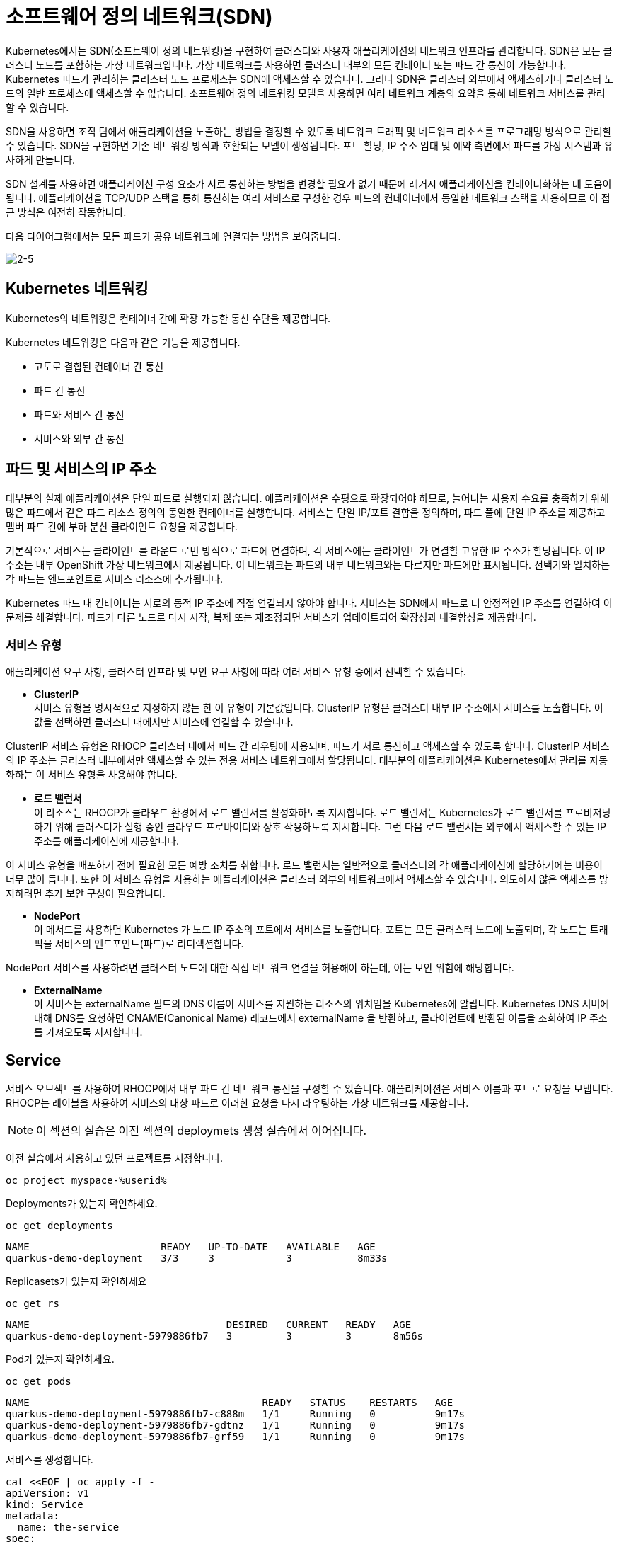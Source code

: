 = 소프트웨어 정의 네트워크(SDN)
Kubernetes에서는 SDN(소프트웨어 정의 네트워킹)을 구현하여 클러스터와 사용자 애플리케이션의 네트워크 인프라를 관리합니다. SDN은 모든 클러스터 노드를 포함하는 가상 네트워크입니다. 가상 네트워크를 사용하면 클러스터 내부의 모든 컨테이너 또는 파드 간 통신이 가능합니다. Kubernetes 파드가 관리하는 클러스터 노드 프로세스는 SDN에 액세스할 수 있습니다. 그러나 SDN은 클러스터 외부에서 액세스하거나 클러스터 노드의 일반 프로세스에 액세스할 수 없습니다. 소프트웨어 정의 네트워킹 모델을 사용하면 여러 네트워크 계층의 요약을 통해 네트워크 서비스를 관리할 수 있습니다.

SDN을 사용하면 조직 팀에서 애플리케이션을 노출하는 방법을 결정할 수 있도록 네트워크 트래픽 및 네트워크 리소스를 프로그래밍 방식으로 관리할 수 있습니다. SDN을 구현하면 기존 네트워킹 방식과 호환되는 모델이 생성됩니다. 포트 할당, IP 주소 임대 및 예약 측면에서 파드를 가상 시스템과 유사하게 만듭니다.

SDN 설계를 사용하면 애플리케이션 구성 요소가 서로 통신하는 방법을 변경할 필요가 없기 때문에 레거시 애플리케이션을 컨테이너화하는 데 도움이 됩니다. 애플리케이션을 TCP/UDP 스택을 통해 통신하는 여러 서비스로 구성한 경우 파드의 컨테이너에서 동일한 네트워크 스택을 사용하므로 이 접근 방식은 여전히 작동합니다.

다음 다이어그램에서는 모든 파드가 공유 네트워크에 연결되는 방법을 보여줍니다.


image::2-5.png[2-5]


== Kubernetes 네트워킹
Kubernetes의 네트워킹은 컨테이너 간에 확장 가능한 통신 수단을 제공합니다.

Kubernetes 네트워킹은 다음과 같은 기능을 제공합니다.

* 고도로 결합된 컨테이너 간 통신

* 파드 간 통신

* 파드와 서비스 간 통신

* 서비스와 외부 간 통신

== 파드 및 서비스의 IP 주소
대부분의 실제 애플리케이션은 단일 파드로 실행되지 않습니다. 애플리케이션은 수평으로 확장되어야 하므로, 늘어나는 사용자 수요를 충족하기 위해 많은 파드에서 같은 파드 리소스 정의의 동일한 컨테이너를 실행합니다. 서비스는 단일 IP/포트 결합을 정의하며, 파드 풀에 단일 IP 주소를 제공하고 멤버 파드 간에 부하 분산 클라이언트 요청을 제공합니다.

기본적으로 서비스는 클라이언트를 라운드 로빈 방식으로 파드에 연결하며, 각 서비스에는 클라이언트가 연결할 고유한 IP 주소가 할당됩니다. 이 IP 주소는 내부 OpenShift 가상 네트워크에서 제공됩니다. 이 네트워크는 파드의 내부 네트워크와는 다르지만 파드에만 표시됩니다. 선택기와 일치하는 각 파드는 엔드포인트로 서비스 리소스에 추가됩니다.

Kubernetes 파드 내 컨테이너는 서로의 동적 IP 주소에 직접 연결되지 않아야 합니다. 서비스는 SDN에서 파드로 더 안정적인 IP 주소를 연결하여 이 문제를 해결합니다. 파드가 다른 노드로 다시 시작, 복제 또는 재조정되면 서비스가 업데이트되어 확장성과 내결함성을 제공합니다.

=== 서비스 유형
애플리케이션 요구 사항, 클러스터 인프라 및 보안 요구 사항에 따라 여러 서비스 유형 중에서 선택할 수 있습니다.

* *ClusterIP* +
서비스 유형을 명시적으로 지정하지 않는 한 이 유형이 기본값입니다. ClusterIP 유형은 클러스터 내부 IP 주소에서 서비스를 노출합니다. 이 값을 선택하면 클러스터 내에서만 서비스에 연결할 수 있습니다.

ClusterIP 서비스 유형은 RHOCP 클러스터 내에서 파드 간 라우팅에 사용되며, 파드가 서로 통신하고 액세스할 수 있도록 합니다. ClusterIP 서비스의 IP 주소는 클러스터 내부에서만 액세스할 수 있는 전용 서비스 네트워크에서 할당됩니다. 대부분의 애플리케이션은 Kubernetes에서 관리를 자동화하는 이 서비스 유형을 사용해야 합니다.

* *로드 밸런서* +
이 리소스는 RHOCP가 클라우드 환경에서 로드 밸런서를 활성화하도록 지시합니다. 로드 밸런서는 Kubernetes가 로드 밸런서를 프로비저닝하기 위해 클러스터가 실행 중인 클라우드 프로바이더와 상호 작용하도록 지시합니다. 그런 다음 로드 밸런서는 외부에서 액세스할 수 있는 IP 주소를 애플리케이션에 제공합니다.

이 서비스 유형을 배포하기 전에 필요한 모든 예방 조치를 취합니다. 로드 밸런서는 일반적으로 클러스터의 각 애플리케이션에 할당하기에는 비용이 너무 많이 듭니다. 또한 이 서비스 유형을 사용하는 애플리케이션은 클러스터 외부의 네트워크에서 액세스할 수 있습니다. 의도하지 않은 액세스를 방지하려면 추가 보안 구성이 필요합니다.

* *NodePort* +
이 메서드를 사용하면 Kubernetes 가 노드 IP 주소의 포트에서 서비스를 노출합니다. 포트는 모든 클러스터 노드에 노출되며, 각 노드는 트래픽을 서비스의 엔드포인트(파드)로 리디렉션합니다.

NodePort 서비스를 사용하려면 클러스터 노드에 대한 직접 네트워크 연결을 허용해야 하는데, 이는 보안 위험에 해당합니다.

* *ExternalName* +
이 서비스는 externalName 필드의 DNS 이름이 서비스를 지원하는 리소스의 위치임을 Kubernetes에 알립니다. Kubernetes DNS 서버에 대해 DNS를 요청하면 CNAME(Canonical Name) 레코드에서 externalName 을 반환하고, 클라이언트에 반환된 이름을 조회하여 IP 주소를 가져오도록 지시합니다.




== Service

서비스 오브젝트를 사용하여 RHOCP에서 내부 파드 간 네트워크 통신을 구성할 수 있습니다. 애플리케이션은 서비스 이름과 포트로 요청을 보냅니다. RHOCP는 레이블을 사용하여 서비스의 대상 파드로 이러한 요청을 다시 라우팅하는 가상 네트워크를 제공합니다.


NOTE: 이 섹션의 실습은 이전 섹션의 deploymets 생성 실습에서 이어집니다.

이전 실습에서 사용하고 있던 프로젝트를 지정합니다.

[#create-namespace]
[.console-input]
[source,bash,subs="+macros,+attributes"]
----
oc project myspace-%userid% 
----


Deployments가 있는지 확인하세요.

[#have-deployment-service]
[.console-input]
[source,bash]
----
oc get deployments
----

[.console-output]
[source,bash]
----
NAME                      READY   UP-TO-DATE   AVAILABLE   AGE
quarkus-demo-deployment   3/3     3            3           8m33s
----

Replicasets가 있는지 확인하세요

[#have-rs-service]
[.console-input]
[source,bash]
----
oc get rs
----

[.console-output]
[source,bash]
----
NAME                                 DESIRED   CURRENT   READY   AGE
quarkus-demo-deployment-5979886fb7   3         3         3       8m56s
----

Pod가 있는지 확인하세요.

[#have-pods-service]
[.console-input]
[source,bash]
----
oc get pods
----

[.console-output]
[source,bash]
----
NAME                                       READY   STATUS    RESTARTS   AGE
quarkus-demo-deployment-5979886fb7-c888m   1/1     Running   0          9m17s
quarkus-demo-deployment-5979886fb7-gdtnz   1/1     Running   0          9m17s
quarkus-demo-deployment-5979886fb7-grf59   1/1     Running   0          9m17s
----

서비스를 생성합니다.
[#create-service]
[.console-input]
[source,bash,subs="+macros,+attributes"]
----
cat <<EOF | oc apply -f -
apiVersion: v1
kind: Service
metadata:
  name: the-service
spec:
  selector:
    app: quarkus-demo
  ports:
    - protocol: TCP
      port: 80
      targetPort: 8080
  type: LoadBalancer
EOF
----

:section-k8s: services
[.console-input]
[source,bash,subs="+macros,+attributes"]
----
watch oc get services
----

[.console-output]
[source,bash,subs="+macros,+attributes"]
----
NAME          TYPE           CLUSTER-IP      EXTERNAL-IP   PORT(S)          AGE
the-service   LoadBalancer   172.30.103.41   <pending>     80:32046/TCP     4s
----

외부 IP가 할당될 때까지 기다리세요.
현재 환경은 AWS상에 배포되어 있으므로, 아래와 같이 IP 대신 hostname이 표시됩니다.

[.console-output]
[source,bash,subs="+macros,+attributes"]
----
NAME    TYPE           CLUSTER-IP      EXTERNAL-IP     PORT(S)          AGE
the-service   LoadBalancer   172.30.103.41   abc.us-east-2.elb.amazonaws.com   80:32046/TCP   44s
----

NOTE: `watch` 명령어를 종료하려면, [ctrl+c]를 입력합니다.

`hostname` 이 표시되면, 아래 명령어를 통해 hostname을 가져옵니다.

[.console-input]
[source,bash,subs="+macros,+attributes"]
----
IP=$(oc get service the-service -o jsonpath="{.status.loadBalancer.ingress[0].hostname}")
----


[.console-input]
[source,bash,subs="+macros,+attributes"]
----
PORT=$(oc get service the-service -o jsonpath="{.spec.ports[*].port}")
----



Curl the Service:

[.console-input]
[source,bash,subs="+macros,+attributes"]
----
curl $IP:$PORT
----



결과값:

[.console-output]
[source,bash]
----
Supersonic Subatomic Java with Quarkus quarkus-demo-deployment-5979886fb7-grf59:1
----




== 외부 연결을 위한 인그레스 오브젝트 사용
인그레스는 Route(RHOCP 리소스)와 동일한 기능을 몇 가지 제공하는 Kubernetes 리소스입니다. 
인그레스 오브젝트는 외부 요청을 수락하고 경로를 기반으로 요청을 전송합니다. HTTP, HTTPS, SNI(서버 이름 확인)및 TLS(SNI 사용) 트래픽 유형만 허용할 수 있습니다. 표준 Kubernetes 인그레스 리소스는 일반적으로 최소입니다. TLS 종료, 경로 리디렉션, 고정 세션 등 애플리케이션이 사용하는 많은 일반 기능은 인그레스 컨트롤러에 따라 다릅니다. Kubernetes는 구성 구문을 정의하지 않습니다. RHOCP에서는 인그레스 오브젝트에서 지정하는 조건을 충족하기 위해 경로를 생성합니다.


=== Ingress

[#create-ingress]
[.console-input]
[source,bash,subs="+macros,+attributes"]
----
cat <<EOF | oc apply -f -
apiVersion: networking.k8s.io/v1
kind: Ingress
metadata:
  name: example
  namespace: myspace-%userid%
spec:
  rules:
    - host: stuff-myspace-%userid%.%subdomain%
      http:
        paths:
          - path: /
            pathType: Prefix
            backend:
              service:
                name: the-service
                port:
                  number: 80
EOF
----

Ingress에 설정된 host name을 통해 curl 요청을 합니다.

[#curl-services-ingress]
[.console-input]
[source, bash]
----
curl stuff-myspace-%userid%.%subdomain%
----



[.console-output]
[source,bash]
----
Supersonic Subatomic Java with Quarkus quarkus-demo-deployment-5979886fb7-gdtnz:2
----

NOTE: 이전 방식(서비스의 Cluster IP/로드밸런서 hostname 및 PORT)과는 다르게 Ingress의 Host(외부노출)를 통해 curl이 요청이 정상적으로 수행됨을 확인할 수 있습니다.


== 외부 연결을 위한 경로(Route) 사용
RHOCP는 클러스터 외부의 외부 네트워크에 애플리케이션을 노출하기 위한 리소스를 제공합니다. HTTP 및 HTTPS 트래픽, TCP 애플리케이션 및 비 TCP 트래픽을 노출할 수 있습니다. 그러나 HTTP 및 TLS 기반 애플리케이션만 외부 액세스에 노출해야 합니다. 데이터베이스와 같은 다른 프로토콜을 사용하는 애플리케이션은 일반적으로 클러스터 외부에서 외부 액세스에 노출되지 않습니다. route 및 인그레스는 인그레스 트래픽을 처리하는 데 필요한 주요 리소스입니다.

RHOCP는 외부 네트워크에 애플리케이션을 노출하기 위한 route 리소스를 제공합니다. 경로(Route)를 사용하면 공개적으로 액세스할 수 있는 고유한 호스트 이름을 사용하여 애플리케이션에 액세스할 수 있습니다. 경로(Route)는 Kubernetes 인그레스 컨트롤러를 사용하여 공용 IP 주소에서 파드로 트래픽을 리디렉션합니다. 

경로(Route)는 인그레스 트래픽을 클러스터의 서비스에 제공합니다. 
경로(Route)는 Kubernetes 인그레스 오브젝트보다 먼저 생성되었으며 더 많은 기능을 제공합니다. 
경로(Route)는 TLS 재암호화, TLS 패스스루, 파랑-녹색 배포를 위한 트래픽 분할 등 표준 인터페이스를 통해 Kubernetes 인그레스 컨트롤러에서는 지원되지 않을 수도 있는 고급 기능을 제공합니다.


=== OpenShift Route

이름 충돌을 방지하려면 이전 단계에서 수동으로 생성한 Ingress를 삭제하세요. OpenShift Route는 기본 Ingress의 ha-proxy를 활용합니다.

[#delete-ingress]
[.console-input]
[source,bash,subs="+macros,+attributes"]
----
oc delete ingress example
----

[#expose-service]
[.console-input]
[source,bash,subs="+macros,+attributes"]
----
oc expose service the-service
----

NOTE: `oc expose` 명령어는 service를 routes를 통해 외부로 노출시킵니다.


[#expose-service]
[.console-input]
[source,bash,subs="+macros,+attributes"]
----
oc get routes
----


[.console-output]
[source,bash]
----
NAME          HOST/PORT                                     PATH   SERVICES      PORT   TERMINATION   WILDCARD
the-service   the-service-myspace-%userid%.%subdomain%          the-service   8080                 None
----

그런 다음 서비스에 요청하십시오.:

[#curl-services-route]
[.console-input]
[source, bash]
----
curl the-service-myspace-%userid%.%subdomain%
----




[.console-output]
[source,bash]
----
Supersonic Subatomic Java with Quarkus quarkus-demo-deployment-5979886fb7-gdtnz:3
----



== Clean Up

[#clean-up]
[.console-input]
[source,bash,subs="+macros,+attributes"]
----
oc delete service the-service
----

[#clean-up]
[.console-input]
[source,bash,subs="+macros,+attributes"]
----
oc delete deployment quarkus-demo-deployment
----



지금까지 service를 통한 클러스터 내부에서의 pod 노출과 Route/Ingress를 통한 외부로의 Service 노출을 확인하였습니다.
